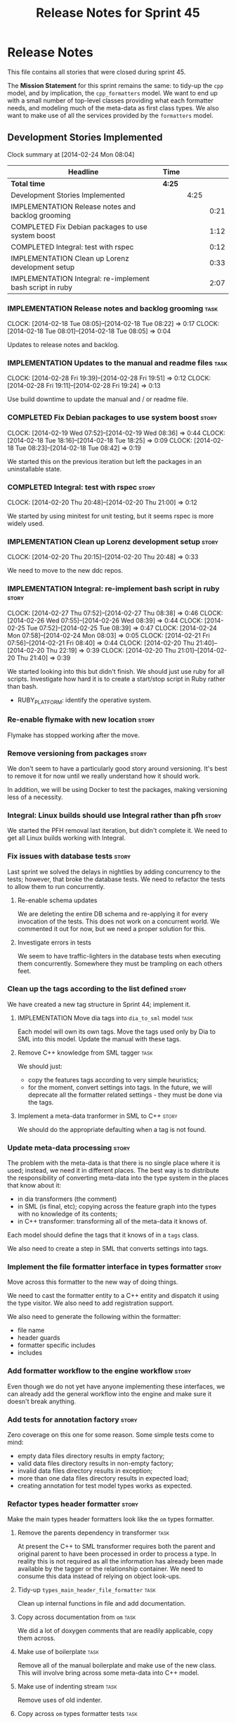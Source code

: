 #+title: Release Notes for Sprint 45
#+options: date:nil toc:nil author:nil num:nil
#+todo: ANALYSIS IMPLEMENTATION TESTING | COMPLETED CANCELLED
#+tags: story(s) epic(e) task(t) note(n) spike(p)

* Release Notes

This file contains all stories that were closed during sprint 45.

The *Mission Statement* for this sprint remains the same: to tidy-up
the =cpp= model, and by implication, the =cpp_formatters= model. We
want to end up with a small number of top-level classes providing what
each formatter needs, and modeling much of the meta-data as first
class types. We also want to make use of all the services provided by
the =formatters= model.

** Development Stories Implemented

#+begin: clocktable :maxlevel 3 :scope subtree
Clock summary at [2014-02-24 Mon 08:04]

| Headline                                                  | Time   |      |      |
|-----------------------------------------------------------+--------+------+------|
| *Total time*                                              | *4:25* |      |      |
|-----------------------------------------------------------+--------+------+------|
| Development Stories Implemented                           |        | 4:25 |      |
| IMPLEMENTATION Release notes and backlog grooming         |        |      | 0:21 |
| COMPLETED Fix Debian packages to use system boost         |        |      | 1:12 |
| COMPLETED Integral: test with rspec                       |        |      | 0:12 |
| IMPLEMENTATION Clean up Lorenz development setup          |        |      | 0:33 |
| IMPLEMENTATION Integral: re-implement bash script in ruby |        |      | 2:07 |
#+end:

*** IMPLEMENTATION Release notes and backlog grooming                  :task:
    CLOCK: [2014-02-18 Tue 08:05]--[2014-02-18 Tue 08:22] =>  0:17
    CLOCK: [2014-02-18 Tue 08:01]--[2014-02-18 Tue 08:05] =>  0:04

Updates to release notes and backlog.

*** IMPLEMENTATION Updates to the manual and readme files              :task:
    CLOCK: [2014-02-28 Fri 19:39]--[2014-02-28 Fri 19:51] =>  0:12
    CLOCK: [2014-02-28 Fri 19:11]--[2014-02-28 Fri 19:24] =>  0:13

Use build downtime to update the manual and / or readme file.

*** COMPLETED Fix Debian packages to use system boost                 :story:
    CLOSED: [2014-02-19 Wed 09:52]
    CLOCK: [2014-02-19 Wed 07:52]--[2014-02-19 Wed 08:36] =>  0:44
    CLOCK: [2014-02-18 Tue 18:16]--[2014-02-18 Tue 18:25] =>  0:09
    CLOCK: [2014-02-18 Tue 08:23]--[2014-02-18 Tue 08:42] =>  0:19

We started this on the previous iteration but left the packages in an
uninstallable state.

*** COMPLETED Integral: test with rspec                               :story:
    CLOSED: [2014-02-21 Fri 07:56]
    CLOCK: [2014-02-20 Thu 20:48]--[2014-02-20 Thu 21:00] =>  0:12

We started by using minitest for unit testing, but it seems rspec is
more widely used.

*** IMPLEMENTATION Clean up Lorenz development setup                  :story:
    CLOCK: [2014-02-20 Thu 20:15]--[2014-02-20 Thu 20:48] =>  0:33

We need to move to the new ddc repos.

*** IMPLEMENTATION Integral: re-implement bash script in ruby         :story:
    CLOCK: [2014-02-27 Thu 07:52]--[2014-02-27 Thu 08:38] =>  0:46
    CLOCK: [2014-02-26 Wed 07:55]--[2014-02-26 Wed 08:39] =>  0:44
    CLOCK: [2014-02-25 Tue 07:52]--[2014-02-25 Tue 08:39] =>  0:47
    CLOCK: [2014-02-24 Mon 07:58]--[2014-02-24 Mon 08:03] =>  0:05
    CLOCK: [2014-02-21 Fri 07:56]--[2014-02-21 Fri 08:40] =>  0:44
    CLOCK: [2014-02-20 Thu 21:40]--[2014-02-20 Thu 22:19] =>  0:39
    CLOCK: [2014-02-20 Thu 21:01]--[2014-02-20 Thu 21:40] =>  0:39

We started looking into this but didn't finish. We should just use
ruby for all scripts. Investigate how hard it is to create a
start/stop script in Ruby rather than bash.

- RUBY_PLATFORM: identify the operative system.

*** Re-enable flymake with new location                               :story:

Flymake has stopped working after the move.

*** Remove versioning from packages                                   :story:

We don't seem to have a particularly good story around
versioning. It's best to remove it for now until we really understand
how it should work.

In addition, we will be using Docker to test the packages, making
versioning less of a necessity.

*** Integral: Linux builds should use Integral rather than pfh        :story:

We started the PFH removal last iteration, but didn't complete it. We
need to get all Linux builds working with Integral.

*** Fix issues with database tests                                    :story:

Last sprint we solved the delays in nightlies by adding concurrency to
the tests; however, that broke the database tests. We need to refactor
the tests to allow them to run concurrently.

**** Re-enable schema updates

We are deleting the entire DB schema and re-applying it for every
invocation of the tests. This does not work on a concurrent world. We
commented it out for now, but we need a proper solution for this.

**** Investigate errors in tests

We seem to have traffic-lighters in the database tests when executing
them concurrently. Somewhere they must be trampling on each others
feet.

*** Clean up the tags according to the list defined                   :story:

We have created a new tag structure in Sprint 44; implement it.

**** IMPLEMENTATION Move dia tags into =dia_to_sml= model              :task:

Each model will own its own tags. Move the tags used only by Dia to
SML into this model. Update the manual with these tags.

**** Remove C++ knowledge from SML tagger                              :task:

We should just:

- copy the features tags according to very simple heuristics;
- for the moment, convert settings into tags. In the future, we will
  deprecate all the formatter related settings - they must be done via
  the tags.

**** Implement a meta-data tranformer in SML to C++                   :story:

We should do the appropriate defaulting when a tag is not found.

*** Update meta-data processing                                       :story:

The problem with the meta-data is that there is no single place where
it is used; instead, we need it in different places. The best way is
to distribute the responsibility of converting meta-data into the type
system in the places that know about it:

- in dia transformers (the comment)
- in SML (is final, etc); copying across the feature graph into the
  types with no knowledge of its contents;
- in C++ transformer: transforming all of the meta-data it knows
  of.

Each model should define the tags that it knows of in a =tags= class.

We also need to create a step in SML that converts settings into tags.

*** Implement the file formatter interface in types formatter         :story:

Move across this formatter to the new way of doing things.

We need to cast the formatter entity to a C++ entity and dispatch it
using the type visitor. We also need to add registration support.

We also need to generate the following within the formatter:

- file name
- header guards
- formatter specific includes
- includes

*** Add formatter workflow to the engine workflow                     :story:

Even though we do not yet have anyone implementing these interfaces,
we can already add the general workflow into the engine and make sure
it doesn't break anything.

*** Add tests for annotation factory                                  :story:

Zero coverage on this one for some reason. Some simple tests come to
mind:

- empty data files directory results in empty factory;
- valid data files directory results in non-empty factory;
- invalid data files directory results in exception;
- more than one data files directory results in expected load;
- creating annotation for test model types works as expected.

*** Refactor types header formatter                                   :story:

Make the main types header formatters look like the =om= types formatter.

**** Remove the parents dependency in transformer                      :task:

At present the C++ to SML transformer requires both the parent and
original parent to have been processed in order to process a type. In
reality this is not required as all the information has already been
made available by the tagger or the relationship container. We need to
consume this data instead of relying on object look-ups.

**** Tidy-up =types_main_header_file_formatter=                        :task:

Clean up internal functions in file and add documentation.

**** Copy across documentation from =om=                               :task:

We did a lot of doxygen comments that are readily applicable, copy
them across.

**** Make use of boilerplate                                           :task:

Remove all of the manual boilerplate and make use of the new
class. This will involve bring across some meta-data into C++ model.

**** Make use of indenting stream                                      :task:

Remove uses of old indenter.

**** Copy across =om= types formatter tests                            :task:

Not sure how applicable this would be, but we may be able to scavenge
some tests.

*** Add comments in =formatters= model                                :story:

We haven't got any documentation at all in the new formatters
morel. We need a small blurb about the language neutral formatting
support the model is supposed to provide.

*** Update comments in C++ model                                      :story:

We have a very large blurb in this model that is rather old, and
reflects a legacy understanding of the role of the C++ model.

*** Add support to upload packages into GDrive                        :story:

We need to upload the packages created by the build to a public Google
Drive (GDrive) location.

- Google drive folder created [[https://drive.google.com/folderview?id%3D0B4sIAJ9bC4XecFBOTE1LZEpINUE&usp%3Dsharing][here]].
- See [[https://developers.google.com/drive/quickstart-ruby][this article]].
- [[http://stackoverflow.com/questions/15798141/create-folder-in-google-drive-with-google-drive-ruby-gem][Create folders]] to represent the different types of uploads:
  =tag_x.y.z=, =last=, =previous=. maybe we should only have latest
  and tag as this would require no complex logic: if tag create new
  folder, if latest, delete then create.

** Deprecated Development Stories

